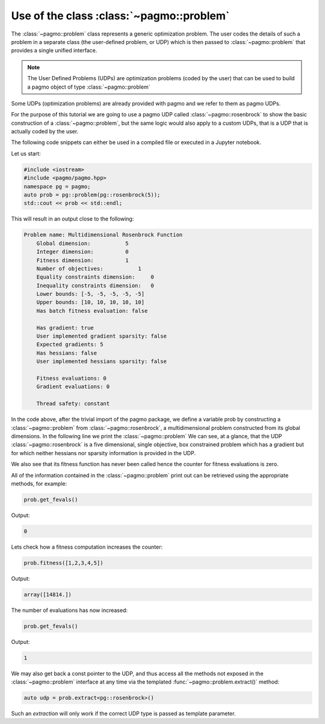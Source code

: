 .. _cpp_tutorial_using_problem:

Use of the class :class:`~pagmo::problem`
=============================================

.. image:: ../../images/prob_no_text.png

The :class:`~pagmo::problem` class represents a generic optimization
problem. The user codes the details of such a problem in a separate class (the
user-defined problem, or UDP) which is then passed to :class:`~pagmo::problem`
that provides a single unified interface.

.. note:: The User Defined Problems (UDPs) are optimization problems (coded by the user) that can
          be used to build a pagmo object of type :class:`~pagmo::problem`

Some UDPs (optimization problems) are already provided with pagmo and we refer to them as pagmo UDPs.

For the purpose of this tutorial we are going to use a pagmo UDP called :class:`~pagmo::rosenbrock`
to show the basic construction of a :class:`~pagmo::problem`, but the same logic would also
apply to a custom UDPs, that is a UDP that is actually coded by the user.

The following code snippets can either be used in a compiled file or executed in a Jupyter notebook.

.. image:: https://mybinder.org/badge_logo.svg
 :target: https://mybinder.org/v2/gh/esa/pagmo2-binder/master?filepath=Basic%20Problem.ipynb


Let us start:

.. code-block:: c++

    #include <iostream>
    #include <pagmo/pagmo.hpp>
    namespace pg = pagmo;
    auto prob = pg::problem(pg::rosenbrock(5));
    std::cout << prob << std::endl;

This will result in an output close to the following:

.. code-block:: none

    Problem name: Multidimensional Rosenbrock Function
        Global dimension:           5
        Integer dimension:          0
        Fitness dimension:          1
        Number of objectives:           1
        Equality constraints dimension:     0
        Inequality constraints dimension:   0
        Lower bounds: [-5, -5, -5, -5, -5]
        Upper bounds: [10, 10, 10, 10, 10]
        Has batch fitness evaluation: false
    
        Has gradient: true
        User implemented gradient sparsity: false
        Expected gradients: 5
        Has hessians: false
        User implemented hessians sparsity: false
    
        Fitness evaluations: 0
        Gradient evaluations: 0
    
        Thread safety: constant


In the code above, after the trivial import of the pagmo package, we define a variable prob
by constructing a :class:`~pagmo::problem` from :class:`~pagmo::rosenbrock`, a multidimensional problem
constructed from its global dimensions. In the following line we print the :class:`~pagmo::problem`
We can see, at a glance, that the UDP :class:`~pagmo::rosenbrock` is a five dimensional, single objective, box constrained
problem which has a gradient but for which neither hessians nor sparsity information is provided in the UDP.

We also see that its fitness function has never been called hence the counter for fitness evaluations is
zero.

All of the information contained in the :class:`~pagmo::problem` print out can be retrieved using
the appropriate methods, for example:

.. code-block:: c++

    prob.get_fevals()

Output:

.. code-block:: none
    
    0

Lets check how a fitness computation increases the counter:

.. code-block:: c++

    prob.fitness([1,2,3,4,5])

Output:

.. code-block:: none
    
    array([14814.])

The number of evaluations has now increased:

.. code-block:: c++

    prob.get_fevals()

Output:

.. code-block:: none
    
    1

We may also get back a const pointer to the UDP, and thus access all the methods not exposed in the
:class:`~pagmo::problem` interface at any time via the templated :func:`~pagmo::problem.extract()` method:

.. code-block:: c++

    auto udp = prob.extract<pg::rosenbrock>()

Such an *extraction* will only work if the correct UDP type is passed as template parameter.
